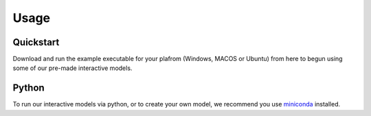 =====
Usage
=====
Quickstart
--------
Download and run the example executable for your plafrom (Windows, MACOS or Ubuntu) from here to begun using some 
of our pre-made interactive models. 

Python
--------
To run our interactive models via python, or to create your own model, we recommend you use  `miniconda <https://docs.conda.io/en/latest/miniconda.html>`_ installed. 

.. contents:: Contents:
   :local:
